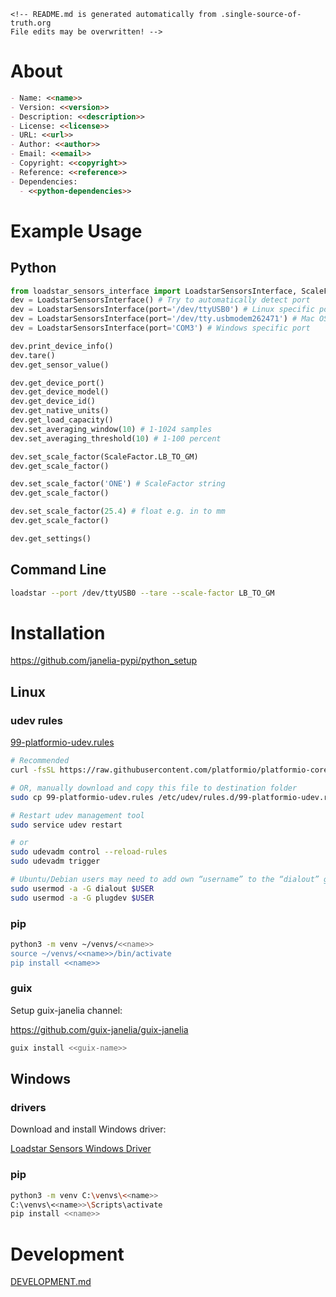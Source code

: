 #+EXPORT_FILE_NAME: README.md
#+OPTIONS: toc:nil |:t ^:nil tags:nil

#+NAME: name
#+BEGIN_SRC text :exports none :noweb yes
loadstar_sensors_interface
#+END_SRC

#+NAME: version
#+BEGIN_SRC text :exports none :noweb yes
0.7.0
#+END_SRC

#+NAME: repository-name
#+BEGIN_SRC text :exports none :noweb yes
loadstar_sensors_interface_python
#+END_SRC

#+NAME: guix-name
#+BEGIN_SRC text :exports none :noweb yes
python-loadstar-sensors-interface
#+END_SRC

#+NAME: description
#+BEGIN_SRC text :exports none :noweb yes
Python interface to Loadstar Sensors USB devices.
#+END_SRC

#+NAME: license
#+BEGIN_SRC text :exports none :noweb yes
BSD 3-Clause License
#+END_SRC

#+NAME: guix-license
#+BEGIN_SRC text :exports none :noweb yes
license:bsd-3
#+END_SRC

#+NAME: license-files
#+BEGIN_SRC text :exports none :noweb yes
LICENSE
#+END_SRC

#+NAME: url
#+BEGIN_SRC text :exports none :noweb yes
https://github.com/janelia-pypi/<<repository-name>>
#+END_SRC

#+NAME: author
#+BEGIN_SRC text :exports none :noweb yes
Peter Polidoro
#+END_SRC

#+NAME: email
#+BEGIN_SRC text :exports none :noweb yes
peter@polidoro.io
#+END_SRC

#+NAME: copyright
#+BEGIN_SRC text :exports none :noweb yes
2022 Howard Hughes Medical Institute
#+END_SRC

#+NAME: python-dependencies
#+BEGIN_SRC text :exports none :noweb yes
serial_interface
click
plotext
#+END_SRC

#+NAME: guix-dependencies
#+BEGIN_SRC text :exports none :noweb yes
python-serial-interface
python-click
python-plotext
#+END_SRC

#+NAME: reference
#+BEGIN_SRC text :exports none :noweb yes
https://www.loadstarsensors.com/
#+END_SRC

#+NAME: command-line-interface
#+BEGIN_SRC text :exports none :noweb yes
loadstar
#+END_SRC

#+BEGIN_EXAMPLE
<!-- README.md is generated automatically from .single-source-of-truth.org
File edits may be overwritten! -->
#+END_EXAMPLE

* About

#+BEGIN_SRC markdown :noweb yes
- Name: <<name>>
- Version: <<version>>
- Description: <<description>>
- License: <<license>>
- URL: <<url>>
- Author: <<author>>
- Email: <<email>>
- Copyright: <<copyright>>
- Reference: <<reference>>
- Dependencies:
  - <<python-dependencies>>
#+END_SRC

* Example Usage

** Python

#+BEGIN_SRC python
from loadstar_sensors_interface import LoadstarSensorsInterface, ScaleFactor
dev = LoadstarSensorsInterface() # Try to automatically detect port
dev = LoadstarSensorsInterface(port='/dev/ttyUSB0') # Linux specific port
dev = LoadstarSensorsInterface(port='/dev/tty.usbmodem262471') # Mac OS X specific port
dev = LoadstarSensorsInterface(port='COM3') # Windows specific port

dev.print_device_info()
dev.tare()
dev.get_sensor_value()

dev.get_device_port()
dev.get_device_model()
dev.get_device_id()
dev.get_native_units()
dev.get_load_capacity()
dev.set_averaging_window(10) # 1-1024 samples
dev.set_averaging_threshold(10) # 1-100 percent

dev.set_scale_factor(ScaleFactor.LB_TO_GM)
dev.get_scale_factor()

dev.set_scale_factor('ONE') # ScaleFactor string
dev.get_scale_factor()

dev.set_scale_factor(25.4) # float e.g. in to mm
dev.get_scale_factor()

dev.get_settings()
#+END_SRC

** Command Line

#+BEGIN_SRC sh
loadstar --port /dev/ttyUSB0 --tare --scale-factor LB_TO_GM
#+END_SRC

* Installation

[[https://github.com/janelia-pypi/python_setup]]

** Linux

*** udev rules

[[https://docs.platformio.org/en/stable/core/installation/udev-rules.html][99-platformio-udev.rules]]

#+BEGIN_SRC sh :noweb yes
# Recommended
curl -fsSL https://raw.githubusercontent.com/platformio/platformio-core/master/scripts/99-platformio-udev.rules | sudo tee /etc/udev/rules.d/99-platformio-udev.rules

# OR, manually download and copy this file to destination folder
sudo cp 99-platformio-udev.rules /etc/udev/rules.d/99-platformio-udev.rules

# Restart udev management tool
sudo service udev restart

# or
sudo udevadm control --reload-rules
sudo udevadm trigger

# Ubuntu/Debian users may need to add own “username” to the “dialout” group
sudo usermod -a -G dialout $USER
sudo usermod -a -G plugdev $USER
#+END_SRC

*** pip

#+BEGIN_SRC sh :noweb yes
python3 -m venv ~/venvs/<<name>>
source ~/venvs/<<name>>/bin/activate
pip install <<name>>
#+END_SRC

*** guix

Setup guix-janelia channel:

https://github.com/guix-janelia/guix-janelia

#+BEGIN_SRC sh :noweb yes
guix install <<guix-name>>
#+END_SRC

** Windows

*** drivers

Download and install Windows driver:

[[https://www.loadstarsensors.com/drivers-for-usb-load-cells-and-load-cell-interfaces.html][Loadstar Sensors Windows Driver]]

*** pip

#+BEGIN_SRC sh :noweb yes
python3 -m venv C:\venvs\<<name>>
C:\venvs\<<name>>\Scripts\activate
pip install <<name>>
#+END_SRC

* Development

[[./DEVELOPMENT.md][DEVELOPMENT.md]]

* Development.md                                                   :noexport:

#+BEGIN_SRC markdown :tangle DEVELOPMENT.md :noweb yes
# Install Guix
[Install Guix](https://guix.gnu.org/manual/en/html_node/Binary-Installation.html)

# Clone Repository

```shell
git clone <<url>>
cd <<repository-name>>
```

# Edit .single-source-of-truth

```shell
make dev-shell
make edits
make files
exit
```

# Test Python package using ipython shell

```shell
make ipython-shell
import <<name>>
exit
```

# Test installation of Guix package

```shell
make installed-shell
exit
```

# Test command line interface

```shell
make installed-shell
<<command-line-interface>>
exit
```

# Upload Python package to pypi

```shell
make dev-shell
make upload
exit
```

# Test direct device interaction using serial terminal

```shell
make serial-shell
? # help
settings
[C-a][C-x] # to exit
```
#+END_SRC

* Tangled Files                                                    :noexport:

#+BEGIN_SRC scheme :tangle .guix.scm :exports none :noweb yes
;; .guix.scm is generated automatically from .single-source-of-truth.org
;; File edits may be overwritten!

(use-modules
 (guix packages)
 (guix git-download)
 (guix gexp)
 ((guix licenses) #:prefix license:)
 (guix build-system python)
 (gnu packages base)
 (gnu packages emacs)
 (gnu packages emacs-xyz)
 (gnu packages python-build)
 (gnu packages python-xyz)
 (gnu packages version-control)
 (guix-janelia packages python-janelia)
 (guix-janelia packages python-xyz))

(define %source-dir (dirname (current-filename)))

(define-public python-dev-package
  (package
    (name "python-dev-package")
    (version "dev")
    (source (local-file %source-dir
                        #:recursive? #t
                        #:select? (git-predicate %source-dir)))
    (build-system python-build-system)
    (native-inputs (list gnu-make
                         git
                         emacs
                         emacs-org
                         emacs-ox-gfm
                         python-wheel
                         python-twine
                         python-ipython))
    (propagated-inputs (list
                        <<guix-dependencies>>))
    (home-page "")
    (synopsis "")
    (description "")
    (license <<guix-license>>)))

python-dev-package
#+END_SRC

#+BEGIN_SRC text :tangle pyproject.toml :exports none :noweb yes
# pyproject.toml is generated automatically from .single-source-of-truth.org
# File edits may be overwritten!
[build-system]
requires = ["setuptools"]
build-backed = "setuptools.build_meta"
#+END_SRC

#+BEGIN_SRC text :tangle setup.cfg :exports none :noweb yes
# setup.cfg is generated automatically from .single-source-of-truth.org
# File edits may be overwritten!
[metadata]
name = <<name>>
version = <<version>>
author = <<author>>
author_email = <<email>>
url = <<url>>
description = <<description>>
long_description = file: README.md
long_description_content_type = text/markdown
license = <<license>>
license_files = <<license-files>>
classifiers =
    Programming Language :: Python :: 3

[options]
packages = find:
install_requires =
    <<python-dependencies>>

[options.entry_points]
console_scripts =
    <<command-line-interface>> = <<name>>.cli:main
#+END_SRC

#+BEGIN_SRC python :tangle setup.py :exports none :noweb yes
# setup.py is generated automatically from .single-source-of-truth.org
# File edits may be overwritten!
from setuptools import setup


if __name__ == '__main__':
    setup()
#+END_SRC

#+BEGIN_SRC python :tangle loadstar_sensors_interface/__about__.py :exports none :noweb yes
# __about__.py is generated automatically from .single-source-of-truth.org
# File edits may be overwritten!
__version__ = '<<version>>'
__description__ = '<<description>>'
__license__ = '<<license>>'
__url__ = '<<url>>'
__author__ = '<<author>>'
__email__ = '<<email>>'
__copyright__ = '<<copyright>>'
#+END_SRC

#+BEGIN_SRC python :tangle loadstar_sensors_interface/__init__.py :exports none :noweb yes
'''
<<description>>
'''

# __init__.py is generated automatically from .single-source-of-truth.org
# File edits may be overwritten!
from loadstar_sensors_interface.__about__ import (
    __author__,
    __copyright__,
    __email__,
    __license__,
    __description__,
    __url__,
    __version__)

from .loadstar_sensors_interface import LoadstarSensorsInterface, ScaleFactor
#+END_SRC
